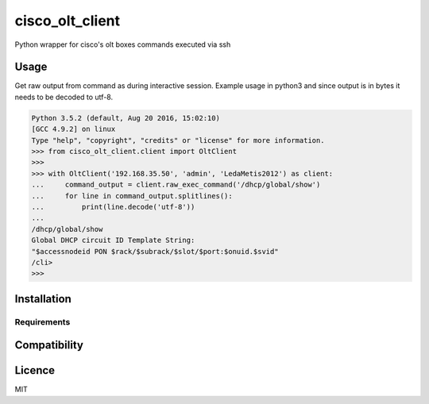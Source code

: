 cisco_olt_client
================

.. image:: https://travis-ci.org/Vnet-as/cisco-olt-client.png
   :target: https://travis-ci.org/Vnet-as/cisco-olt-client
   :alt: Latest Travis CI build status

Python wrapper for cisco's olt boxes commands executed via ssh


Usage
-----

Get raw output from command as during interactive session. Example usage in
python3 and since output is in bytes it needs to be decoded to utf-8.

.. code-block:: python

    Python 3.5.2 (default, Aug 20 2016, 15:02:10)
    [GCC 4.9.2] on linux
    Type "help", "copyright", "credits" or "license" for more information.
    >>> from cisco_olt_client.client import OltClient
    >>>
    >>> with OltClient('192.168.35.50', 'admin', 'LedaMetis2012') as client:
    ...     command_output = client.raw_exec_command('/dhcp/global/show')
    ...     for line in command_output.splitlines():
    ...         print(line.decode('utf-8'))
    ...
    /dhcp/global/show
    Global DHCP circuit ID Template String:
    "$accessnodeid PON $rack/$subrack/$slot/$port:$onuid.$svid"
    /cli>
    >>>



Installation
------------

Requirements
^^^^^^^^^^^^

Compatibility
-------------

Licence
-------

MIT
